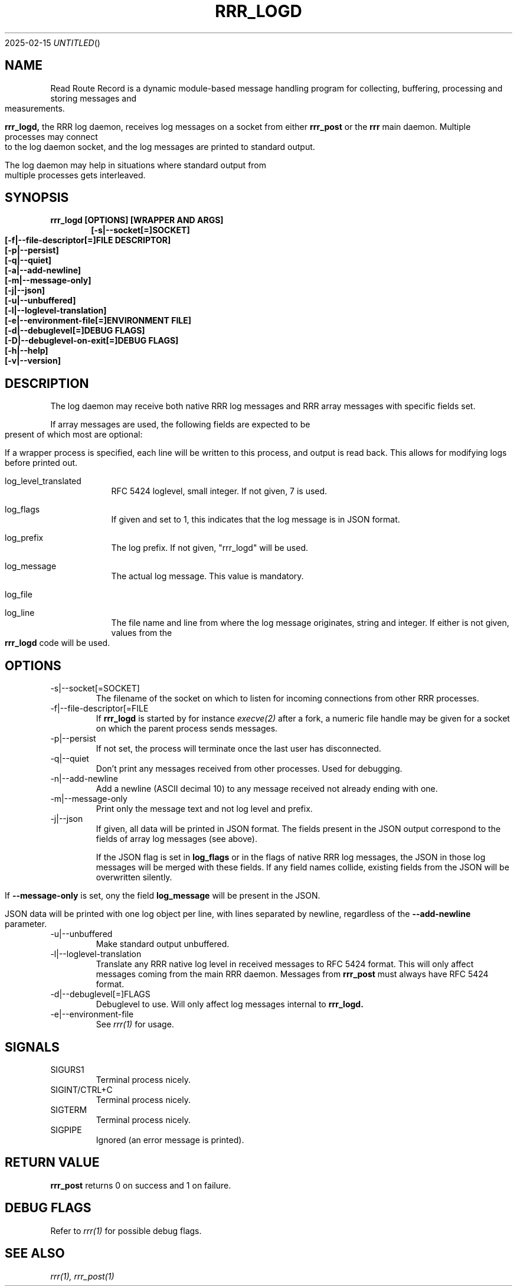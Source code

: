 .Dd 2025-02-15
.TH RRR_LOGD 1
.SH NAME
Read Route Record is a dynamic module-based message handling program
for collecting, buffering, processing and storing messages and measurements.
.PP
.B rrr_logd,
the RRR log daemon, receives log messages on a socket from either
.B rrr_post
or the
.B rrr
main daemon. Multiple processes may connect to the log daemon socket,
and the log messages are printed to standard output.
.PP
The log daemon may help in situations where standard output from multiple processes gets interleaved. 
.SH SYNOPSIS
.B rrr_logd [OPTIONS] [WRAPPER AND ARGS]
.Dl [-s|--socket[=]SOCKET]
.Dl [-f|--file-descriptor[=]FILE DESCRIPTOR]
.Dl [-p|--persist]
.Dl [-q|--quiet]
.Dl [-a|--add-newline]
.Dl [-m|--message-only]
.Dl [-j|--json]
.Dl [-u|--unbuffered]
.Dl [-l|--loglevel-translation]
.Dl [-e|--environment-file[=]ENVIRONMENT FILE]
.Dl [-d|--debuglevel[=]DEBUG FLAGS]
.Dl [-D|--debuglevel-on-exit[=]DEBUG FLAGS]
.Dl [-h|--help]
.Dl [-v|--version]

.SH DESCRIPTION
The log daemon may receive both native RRR log messages and RRR array messages with specific fields set.

If array messages are used, the following fields are expected to be present of which most are optional:

If a wrapper process is specified, each line will be written to this process, and output is read back.
This allows for modifying logs before printed out.

.Bl -tag -width -indent

.It log_level_translated
RFC 5424 loglevel, small integer. If not given, 7 is used.

.It log_flags
If given and set to 1, this indicates that the log message is in JSON format.

.It log_prefix
The log prefix. If not given, "rrr_logd" will be used.

.It log_message
The actual log message. This value is mandatory.

.It log_file
.It log_line
The file name and line from where the log message originates, string and integer.
If either is not given, values from the
.B rrr_logd
code will be used.

.El

.SH OPTIONS
.IP -s|--socket[=SOCKET]
The filename of the socket on which to listen for incoming connections from other RRR processes.

.IP -f|--file-descriptor[=FILE DESCRIPTOR]
If
.B rrr_logd
is started by for instance
.Xr execve(2)
after a fork, a numeric file handle may be given for a socket on which the parent process sends messages.

.IP -p|--persist
If not set, the process will terminate once the last user has disconnected.

.IP -q|--quiet
Don't print any messages received from other processes. Used for debugging.

.IP -n|--add-newline
Add a newline (ASCII decimal 10) to any message received not already ending with one.

.IP -m|--message-only
Print only the message text and not log level and prefix.

.IP -j|--json
If given, all data will be printed in JSON format.
The fields present in the JSON output correspond to the fields of array log messages (see above).

If the JSON flag is set in
.B log_flags
or in the flags of native RRR log messages, the JSON in those log messages will be merged with these fields.
If any field names collide, existing fields from the JSON will be overwritten silently.

If
.B --message-only
is set, ony the field
.B log_message
will be present in the JSON.

JSON data will be printed with one log object per line, with lines separated by newline, regardless of the
.B --add-newline
parameter.

.IP -u|--unbuffered
Make standard output unbuffered.

.IP -l|--loglevel-translation
Translate any RRR native log level in received messages to RFC 5424 format.
This will only affect messages coming from the main RRR daemon.
Messages from
.B rrr_post
must always have RFC 5424 format.

.IP -d|--debuglevel[=]FLAGS
Debuglevel to use. Will only affect log messages internal to
.B rrr_logd.

.IP -e|--environment-file
See
.Xr rrr(1)
for usage.

.SH SIGNALS
.IP SIGURS1
Terminal process nicely.
.IP SIGINT/CTRL+C
Terminal process nicely.
.IP SIGTERM
Terminal process nicely.
.IP SIGPIPE
Ignored (an error message is printed).
.PP

.SH RETURN VALUE
.B rrr_post
returns 0 on success and 1 on failure.

.SH DEBUG FLAGS
Refer to
.Xr rrr(1)
for possible debug flags.

.SH SEE ALSO
.Xr rrr(1),
.Xr rrr_post(1)
